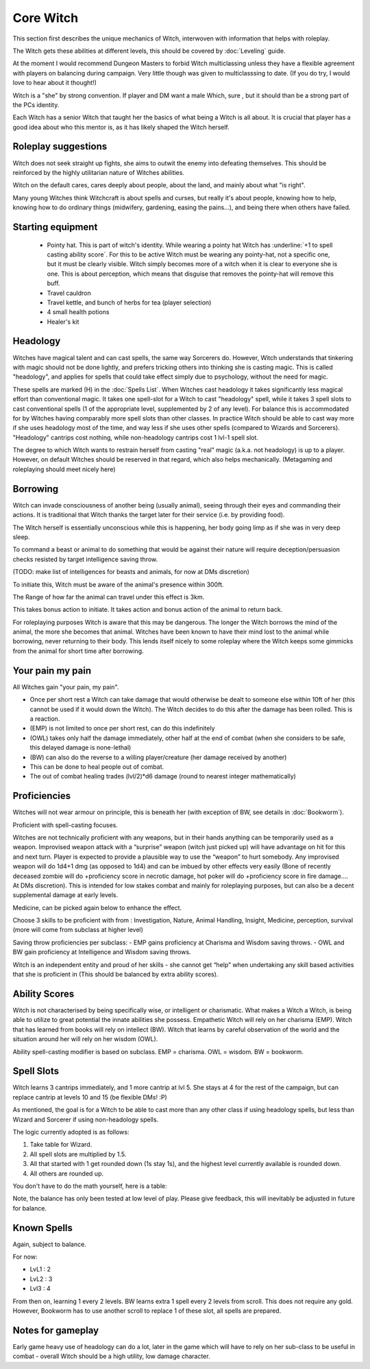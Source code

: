 Core Witch
==========

This section first describes the unique mechanics of Witch, interwoven with information that helps with roleplay. 

The Witch gets these abilities at different levels, this should be covered by :doc:`Leveling` guide.

At the moment I would recommend Dungeon Masters to forbid Witch multiclassing unless they have a flexible agreement with players on balancing during campaign. Very little though was given to multiclasssing to date. (If you do try, I would love to hear about it thought!)

Witch is a "she" by strong convention. If player and DM want a male Which, sure , but it should than be a strong part of the PCs identity.

Each Witch has a senior Witch that taught her the basics of what being a Witch is all about. It is crucial that player has a good idea about who this mentor is, as it has likely shaped the Witch herself.

Roleplay suggestions
--------------------

Witch does not seek straight up fights, she aims to outwit the enemy into defeating themselves. This should be reinforced by the highly utilitarian nature of Witches abilities.

Witch on the default cares, cares deeply about people, about the land, and mainly about what "is right".

Many young Witches think Witchcraft is about spells and curses, but really it's about people, knowing how to help, knowing how to do ordinary things (midwifery, gardening, easing the pains...), and being there when others have failed.

Starting equipment
-------------------

	- Pointy hat. This is part of witch's identity. While wearing a pointy hat Witch has :underline:`+1 to spell casting ability score`. For this to be active Witch must be wearing any pointy-hat, not a specific one, but it must be clearly visible. Witch simply becomes more of a witch when it is clear to everyone she is one. This is about perception, which means that disguise that removes the pointy-hat will remove this buff.
	- Travel cauldron
	- Travel kettle, and bunch of herbs for tea (player selection)
	- 4 small health potions
	- Healer's kit

.. _headology:

Headology
---------

Witches have magical talent and can cast spells, the same way Sorcerers do. However, Witch understands that tinkering with magic should not be done lightly, and prefers tricking others into thinking she is casting magic. This is called "headology", and applies for spells that could take effect simply due to psychology, without the need for magic. 

These spells are marked (H) in the :doc:`Spells List`. 
When Witches cast headology it takes significantly less magical effort than conventional magic. It takes one spell-slot for a Witch to cast "headology" spell, while it takes 3 spell slots to cast conventional spells (1 of the appropriate level, supplemented by 2 of any level). For balance this is accommodated for by Witches having comparably more spell slots than other classes. In practice Witch should be able to cast
way more if she uses headology most of the time, and way less if she uses other spells (compared to Wizards and Sorcerers). "Headology" cantrips cost nothing, while non-headology cantrips cost 1 lvl-1 spell slot.

The degree to which Witch wants to restrain herself from casting "real" magic (a.k.a. not headology) is up to a player. However, on default Witches should be reserved in that regard, which also helps mechanically. (Metagaming and roleplaying should meet nicely here)

.. _borrowing:

Borrowing 
---------

Witch can invade consciousness of another being (usually animal), seeing through their eyes and commanding their actions. It is traditional that Witch thanks the target later for their service (i.e. by providing food). 

The Witch herself is essentially unconscious while this is happening, her body going limp as if she was in very deep sleep.

To command a beast or animal to do something that would be against their nature will require deception/persuasion checks resisted by target intelligence saving throw.

(TODO: make list of intelligences for beasts and animals, for now at DMs discretion)

To initiate this, Witch must be aware of the animal's presence within 300ft.

The Range of how far the animal can travel under this effect is 3km.

This takes bonus action to initiate. It takes action and bonus action of the animal to return back.

For roleplaying purposes Witch is aware that this may be dangerous. The longer the Witch borrows the mind of the animal, the more she becomes that animal. Witches have been known to have their mind lost to the animal while borrowing, never returning to their body.
This lends itself nicely to some roleplay where the Witch keeps some gimmicks from the animal for short time after borrowing.

.. _your_pain_my_pain:

Your pain my pain
-----------------

All Witches gain "your pain, my pain".

- Once per short rest a Witch can take damage that would otherwise be dealt to someone else within 10ft of her (this cannot be used if it would down the Witch). The Witch decides to do this after the damage has been rolled. This is a reaction.
- (EMP) is not limited to once per short rest, can do this indefinitely
- (OWL) takes only half the damage immediately, other half at the end of combat (when she considers to be safe, this delayed damage is none-lethal)
- (BW) can also do the reverse to a willing player/creature (her damage received by another)
- This can be done to heal people out of combat.
- The out of combat healing trades (lvl/2)*d6 damage (round to nearest integer mathematically)


Proficiencies
-------------

Witches will not wear armour on principle, this is beneath her (with exception of BW, see details in :doc:`Bookworm`).

Proficient with spell-casting focuses.

Witches are not technically proficient with any weapons, but in their hands anything can be temporarily used as a weapon. 
Improvised weapon attack with a “surprise” weapon (witch just picked up) will have advantage on hit for this and next turn.
Player is expected to provide a plausible way to use the “weapon” to hurt somebody. Any improvised weapon will do 1d4+1 dmg (as opposed to 1d4) and can be imbued by other effects very easily 
(Bone of recently deceased zombie will do +proficiency score in necrotic damage, hot poker will do +proficiency score in fire damage…. At DMs discretion). This is intended for low stakes combat and mainly for roleplaying purposes,
but can also be a decent supplemental damage at early levels.
 
Medicine, can be picked again below to enhance the effect.

Choose 3 skills to be proficient with from :  Investigation, Nature, Animal Handling, Insight, Medicine, perception, survival (more will come from subclass at higher level)

Saving throw proficiencies per subclass: 
- EMP gains proficiency at Charisma and Wisdom saving throws.
- OWL and BW gain proficiency at Intelligence and Wisdom saving throws.

Witch is an independent entity and proud of her skills - she cannot get “help” when undertaking any skill based activities that she is proficient in (This should be balanced by extra ability scores).

Ability Scores
--------------

Witch is not characterised by being specifically wise, or intelligent or charismatic. What makes a Witch a Witch, is being able to utilize to great potential the innate abilities she possess. Empathetic Witch will rely on her charisma (EMP). Witch that has learned from books will rely on intellect (BW). Witch that learns by careful observation of the world and the situation around her will rely on her wisdom (OWL).

Ability spell-casting modifier is based on subclass. EMP = charisma. OWL = wisdom. BW = bookworm.

Spell Slots
-----------
Witch learns 3 cantrips immediately, and 1 more cantrip at lvl 5. She stays at 4 for the rest of the campaign, but can replace cantrip at levels 10 and 15 (be flexible DMs! :P)

As mentioned, the goal is for a Witch to be able to cast more than any other class if using headology spells, but less than Wizard and Sorcerer if using non-headology spells. 

The logic currently adopted is as follows: 

1. Take table for Wizard.
2. All spell slots are multiplied by 1.5.
3. All that started with 1 get rounded down (1s stay 1s), and the highest level currently available is rounded down.
4. All others are rounded up. 

You don't have to do the math yourself, here is a table:

.. image:: Spell_slot_table.*
    :width: 400

Note, the balance has only been tested at low level of play. Please give feedback, this will inevitably be adjusted in future for balance.

Known Spells
------------
Again, subject to balance.

For now:

- LvL1 : 2
- LvL2 : 3
- Lvl3 : 4 

From then on, learning 1 every 2 levels. BW learns extra 1 spell every 2 levels from scroll. This does not require any gold. However, Bookworm has to use another scroll to replace 1 of these slot, all spells are prepared.


Notes for gameplay
------------------

Early game heavy use of headology can do a lot, later in the game which will have to rely on her sub-class to be useful in combat - overall Witch should be a high utility, low damage character.